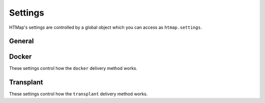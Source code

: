 Settings
========

.. py:currentmodule:: htmap

HTMap's settings are controlled by a global object which you can access as ``htmap.settings``.

General
-------



Docker
------

These settings control how the ``docker`` delivery method works.


Transplant
----------

These settings control how the ``transplant`` delivery method works.
